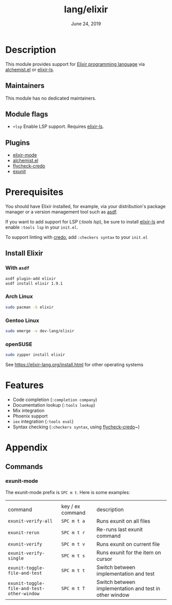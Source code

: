 #+TITLE: lang/elixir
#+DATE:  June 24, 2019
#+SINCE: v2.0.9

* Table of Contents :TOC_3:noexport:
- [[#description][Description]]
  - [[#maintainers][Maintainers]]
  - [[#module-flags][Module flags]]
  - [[#plugins][Plugins]]
- [[#prerequisites][Prerequisites]]
  - [[#install-elixir][Install Elixir]]
    - [[#with-asdf][With ~asdf~]]
    - [[#arch-linux][Arch Linux]]
    - [[#gentoo-linux][Gentoo Linux]]
    - [[#opensuse][openSUSE]]
- [[#features][Features]]
- [[#appendix][Appendix]]
  - [[#commands][Commands]]

* Description
This module provides support for [[https://elixir-lang.org/][Elixir programming language]] via [[https://github.com/tonini/alchemist.el][alchemist.el]]
or [[https://github.com/elixir-lsp/elixir-ls/][elixir-ls]].

** Maintainers
# If this module has no maintainers, then...
This module has no dedicated maintainers.

** Module flags
+ ~+lsp~ Enable LSP support. Requires [[https://github.com/elixir-lsp/elixir-ls/][elixir-ls]].

** Plugins
+ [[https://github.com/elixir-editors/emacs-elixir][elixir-mode]]
+ [[https://github.com/tonini/alchemist.el][alchemist.el]]
+ [[https://github.com/aaronjensen/flycheck-credo][flycheck-credo]]
+ [[https://github.com/ananthakumaran/exunit.el][exunit]]

* Prerequisites
You should have Elixir installed, for example, via your distribution's package
manager or a version management tool such as [[https://github.com/asdf-vm/asdf-elixir][asdf]].

If you want to add support for LSP ([[modules/tools/lsp][:tools lsp]]), be sure to install [[https://github.com/JakeBecker/elixir-ls/][elixir-ls]]
and enable ~:tools lsp~ in your ~init.el~.

To support linting with [[https://github.com/rrrene/credo][credo]], add ~:checkers syntax~ to your ~init.el~
** Install Elixir
*** With ~asdf~
#+BEGIN_SRC sh
asdf plugin-add elixir
asdf install elixir 1.9.1
#+END_SRC
*** Arch Linux
#+BEGIN_SRC sh :dir /sudo::
sudo pacman -S elixir
#+END_SRC
*** Gentoo Linux
#+BEGIN_SRC sh :dir /sudo::
sudo emerge -v dev-lang/elixir
#+END_SRC

*** openSUSE
#+BEGIN_SRC sh :dir /sudo::
sudo zypper install elixir
#+END_SRC
See [[https://elixir-lang.org/install.html]] for other operating systems
* Features
- Code completion (~:completion company~)
- Documentation lookup (~:tools lookup~)
- Mix integration
- Phoenix support
- ~iex~ integration (~:tools eval~)
- Syntax checking (~:checkers syntax~, using [[https://github.com/aaronjensen/flycheck-credo][flycheck-credo]]~)
* Appendix
** Commands
*** exunit-mode
The exunit-mode prefix is =SPC m t=.  Here is some examples:
|                                          |                  |                                                        |
| command                                  | key / ex command | description                                            |
|------------------------------------------+------------------+--------------------------------------------------------|
| ~exunit-verify-all~                        | =SPC m t a=        | Runs exunit on all files                               |
| ~exunit-rerun~                             | =SPC m t r=        | Re-runs last exunit command                            |
| ~exunit-verify~                            | =SPC m t v=        | Runs exunit on current file                            |
| ~exunit-verify-single~                     | =SPC m t s=        | Runs exunit for the item on cursor                     |
| ~exunit-toggle-file-and-test~              | =SPC m t t=        | Switch between implementation and test                 |
| ~exunit-toggle-file-and-test-other-window~ | =SPC m t T=        | Switch between implementation and test in other window |
